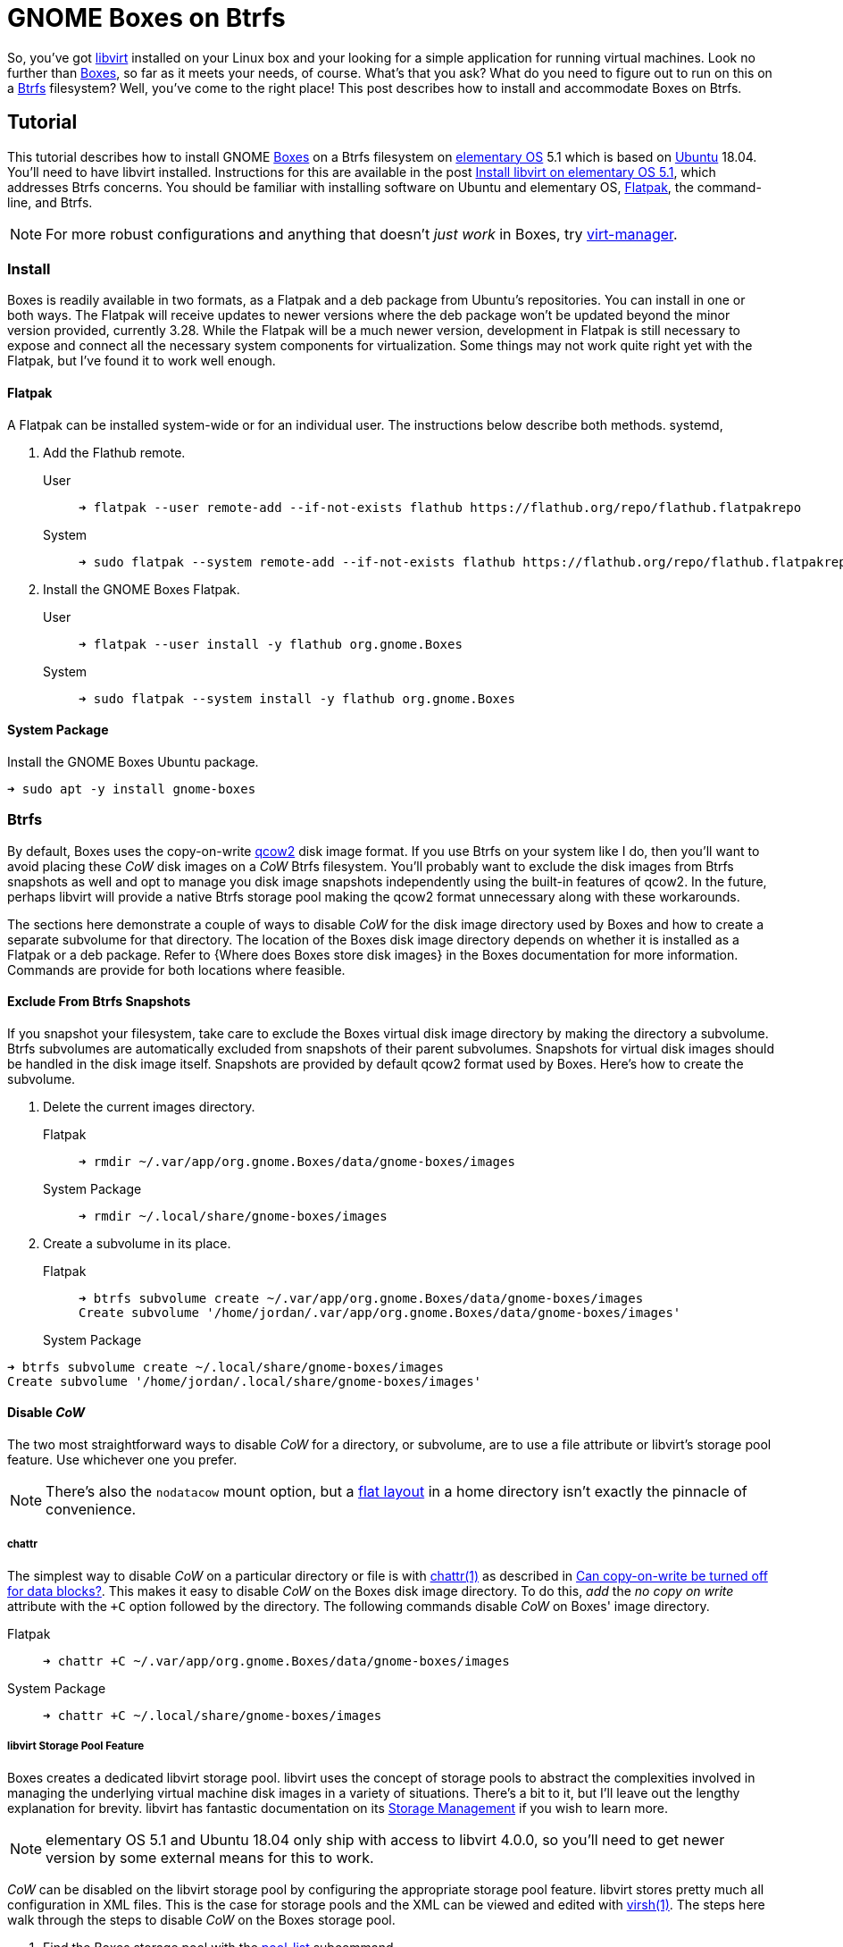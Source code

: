 = GNOME Boxes on Btrfs
:page-layout:
:page-category: Virtualization
:page-tags: [Boxes, Btrfs, elementary, GNOME, KVM, libvirt, Linux, QEMU, Ubuntu, virt-manager, VM]
:Boxes: https://wiki.gnome.org/Apps/Boxes[Boxes]
:Btrfs: https://btrfs.wiki.kernel.org/index.php/Main_Page[Btrfs]
:Btrfs-Wiki-FAQ: https://btrfs.wiki.kernel.org/index.php/FAQ[Btrfs Wiki FAQ]
:Can-copy-on-write-be-turned-off-for-data-blocks: https://btrfs.wiki.kernel.org/index.php/FAQ#Can_copy-on-write_be_turned_off_for_data_blocks.3F[Can copy-on-write be turned off for data blocks?]
:chattr: https://manpages.ubuntu.com/manpages/bionic/man1/chattr.1.html[chattr(1)]
:elementary-OS: https://elementary.io/[elementary OS]
:flat-layout: https://btrfs.wiki.kernel.org/index.php/SysadminGuide#Flat[flat layout]
:Flatpak: https://flatpak.org/[Flatpak]
:fstab: http://manpages.ubuntu.com/manpages/bionic/man5/fstab.5.html[fstab(5)]
:KVM: https://www.linux-kvm.org/page/Main_Page[KVM]
:libvirt: https://libvirt.org/[libvirt]
:libvirt-6-6-0: https://www.libvirt.org/news.html#v6-6-0-2020-08-02[libvirt 6.6.0]
:libvirt-6-7-0: https://www.libvirt.org/news.html#v6-7-0-2020-09-01[libvirt 6.7.0]
:libvirt-Storage-Management: https://libvirt.org/storage.html[Storage Management]
:libvirt-storage-pool-features: https://libvirt.org/formatstorage.html#StoragePoolFeatures[Storage Pool Features]
:qcow2: https://qemu.readthedocs.io/en/latest/system/images.html#cmdoption-image-formats-arg-qcow2[qcow2]
:qcow2-nocow: https://qemu.readthedocs.io/en/latest/system/images.html#cmdoption-qcow2-arg-nocow[nocow]
:QEMU: https://www.qemu.org/[QEMU]
:qemu-img: https://qemu.readthedocs.io/en/latest/tools/qemu-img.html?highlight=qemu-img[qemu-img(1)]
:systemd: https://systemd.io/[systemd]
:Ubuntu: https://ubuntu.com/[Ubuntu]
:virsh: https://libvirt.org/manpages/virsh.html[virsh(1)]
:virsh-pool-edit: https://libvirt.org/manpages/virsh.html#pool-edit[pool-edit]
:virsh-pool-dumpxml: https://libvirt.org/manpages/virsh.html#pool-dumpxml[pool-dumpxml]
:virsh-pool-list: https://libvirt.org/manpages/virsh.html#pool-list[pool-list]
:virt-manager: https://virt-manager.org/[virt-manager]
:Where-does-Boxes-store-disk-images: https://help.gnome.org/users/gnome-boxes/stable/disk-images.html.en[Where does Boxes store disk images?]
:ZFS: https://openzfs.org/wiki/Main_Page[ZFS]

So, you've got {libvirt} installed on your Linux box and your looking for a simple application for running virtual machines.
Look no further than {Boxes}, so far as it meets your needs, of course.
What's that you ask?
What do you need to figure out to run on this on a {Btrfs} filesystem?
Well, you've come to the right place!
This post describes how to install and accommodate Boxes on Btrfs.

== Tutorial

This tutorial describes how to install GNOME {Boxes} on a Btrfs filesystem on {elementary-OS} 5.1 which is based on {Ubuntu} 18.04.
You'll need to have libvirt installed.
Instructions for this are available in the post <<install-libvirt-on-elementary-os-5-1#,Install libvirt on elementary OS 5.1>>, which addresses Btrfs concerns.
You should be familiar with installing software on Ubuntu and elementary OS, {Flatpak}, the command-line, and Btrfs.

[NOTE]
====
For more robust configurations and anything that doesn't _just work_ in Boxes, try {virt-manager}.
====

=== Install

Boxes is readily available in two formats, as a Flatpak and a deb package from Ubuntu's repositories.
You can install in one or both ways.
The Flatpak will receive updates to newer versions where the deb package won't be updated beyond the minor version provided, currently 3.28.
While the Flatpak will be a much newer version, development in Flatpak is still necessary to expose and connect all the necessary system components for virtualization.
Some things may not work quite right yet with the Flatpak, but I've found it to work well enough.

==== Flatpak

A Flatpak can be installed system-wide or for an individual user.
The instructions below describe both methods.
systemd, 

. Add the Flathub remote.

User::
+
[,sh]
----
➜ flatpak --user remote-add --if-not-exists flathub https://flathub.org/repo/flathub.flatpakrepo
----

System::
+
[,sh]
----
➜ sudo flatpak --system remote-add --if-not-exists flathub https://flathub.org/repo/flathub.flatpakrepo
----

. Install the GNOME Boxes Flatpak.

User::
+
[,sh]
----
➜ flatpak --user install -y flathub org.gnome.Boxes
----

System::
+
[,sh]
----
➜ sudo flatpak --system install -y flathub org.gnome.Boxes
----

==== System Package

Install the GNOME Boxes Ubuntu package.

[,sh]
----
➜ sudo apt -y install gnome-boxes
----

=== Btrfs

By default, Boxes uses the copy-on-write {qcow2} disk image format.
If you use Btrfs on your system like I do, then you'll want to avoid placing these _CoW_ disk images on a _CoW_ Btrfs filesystem.
You'll probably want to exclude the disk images from Btrfs snapshots as well and opt to manage you disk image snapshots independently using the built-in features of qcow2.
In the future, perhaps libvirt will provide a native Btrfs storage pool making the qcow2 format unnecessary along with these workarounds.

The sections here demonstrate a couple of ways to disable _CoW_ for the disk image directory used by Boxes and how to create a separate subvolume for that directory.
The location of the Boxes disk image directory depends on whether it is installed as a Flatpak or a deb package.
Refer to {Where does Boxes store disk images} in the Boxes documentation for more information.
Commands are provide for both locations where feasible.

==== Exclude From Btrfs Snapshots

If you snapshot your filesystem, take care to exclude the Boxes virtual disk image directory by making the directory a subvolume.
Btrfs subvolumes are automatically excluded from snapshots of their parent subvolumes.
Snapshots for virtual disk images should be handled in the disk image itself.
Snapshots are provided by default qcow2 format used by Boxes.
Here's how to create the subvolume.

. Delete the current images directory.

Flatpak::
+
[,sh]
----
➜ rmdir ~/.var/app/org.gnome.Boxes/data/gnome-boxes/images
----

System Package::
+
[,sh]
----
➜ rmdir ~/.local/share/gnome-boxes/images
----

. Create a subvolume in its place.

Flatpak::
+
[,sh]
----
➜ btrfs subvolume create ~/.var/app/org.gnome.Boxes/data/gnome-boxes/images
Create subvolume '/home/jordan/.var/app/org.gnome.Boxes/data/gnome-boxes/images'
----

System Package::
+
+
[,sh]
----
➜ btrfs subvolume create ~/.local/share/gnome-boxes/images
Create subvolume '/home/jordan/.local/share/gnome-boxes/images'
----

==== Disable _CoW_

The two most straightforward ways to disable _CoW_ for a directory, or subvolume, are to use a file attribute or libvirt's storage pool feature.
Use whichever one you prefer.

[NOTE]
====
There's also the `nodatacow` mount option, but a {flat-layout} in a home directory isn't exactly the pinnacle of convenience.
====

===== chattr

The simplest way to disable _CoW_ on a particular directory or file is with {chattr} as described in {Can-copy-on-write-be-turned-off-for-data-blocks}.
This makes it easy to disable _CoW_ on the Boxes disk image directory.
To do this, _add_ the _no copy on write_ attribute with the `+C` option followed by the directory.
The following commands disable _CoW_ on Boxes' image directory.

Flatpak::
+
[,sh]
----
➜ chattr +C ~/.var/app/org.gnome.Boxes/data/gnome-boxes/images
----

System Package::
+
[,sh]
----
➜ chattr +C ~/.local/share/gnome-boxes/images
----

===== libvirt Storage Pool Feature

Boxes creates a dedicated libvirt storage pool.
libvirt uses the concept of storage pools to abstract the complexities involved in managing the underlying virtual machine disk images in a variety of situations.
There's a bit to it, but I'll leave out the lengthy explanation for brevity.
libvirt has fantastic documentation on its {libvirt-Storage-Management} if you wish to learn more.

[NOTE]
====
elementary OS 5.1 and Ubuntu 18.04 only ship with access to libvirt 4.0.0, so you'll need to get newer version by some external means for this to work.
====

_CoW_ can be disabled on the libvirt storage pool by configuring the appropriate storage pool feature.
libvirt stores pretty much all configuration in XML files.
This is the case for storage pools and the XML can be viewed and edited with {virsh}.
The steps here walk through the steps to disable _CoW_ on the Boxes storage pool.

. Find the Boxes storage pool with the {virsh-pool-list} subcommand.
+
--
[,sh]
----
➜ virsh pool-list
 Name                 State      Autostart 
-------------------------------------------
 default              active     yes  
 gnome-boxes          active     yes      
----

libvirt's default pool is simply called _default_ while Boxes' pool is named _gnome-boxes_.
--

. To view the current XML configuration for a pool, use the {virsh-pool-dumpxml} subcommand followed by the pool's name.
Here I output the default pool's XML configuration where you can verify _path_ is as expected for the Flatpak.
+
[,sh]
----
➜ virsh pool-dumpxml gnome-boxes
<pool type='dir'>
  <name>images</name>
  <uuid>02814071-7a82-4444-80f1-295cfc6f947d</uuid>
  <capacity unit='bytes'>1999372288000</capacity>
  <allocation unit='bytes'>191017480192</allocation>
  <available unit='bytes'>1808354807808</available>
  <source>
  </source>
  <target>
    <path>/home/jordan/.var/app/org.gnome.Boxes/data/gnome-boxes/images</path>
    <permissions>
      <mode>0775</mode>
      <owner>1001</owner>
      <group>1001</group>
    </permissions>
  </target>
</pool>
----


. To edit a pool's configuration, use the {virsh-pool-edit} subcommand.
To modify the Boxes pool, the command would appear as follows.
+
[,sh]
----
➜ virsh pool-edit gnome-boxes
----

. To disable _CoW_, set the _cow_ feature with `state=no` in the pool's XML.
+
--
The snippet here illustrates the necessary XML.

[source,xml]
----
<features>
  <cow state='no'>
</features>
----

For Boxes' storage pool, the resulting XML to disable _CoW_ could appear like so.

[source,xml]
----
<pool type='dir'>
  <name>gnome-boxes</name>
  <uuid>02814071-7a82-4444-80f1-295cfc6f947d</uuid>
  <capacity unit='bytes'>1999372288000</capacity>
  <allocation unit='bytes'>191017480192</allocation>
  <available unit='bytes'>1808354807808</available>
  <features>
    <cow state='no'>
  </features>
  <source>
  </source>
  <target>
    <path>/home/jordan/.var/app/org.gnome.Boxes/data/gnome-boxes/images</path>
    <permissions>
      <mode>0775</mode>
      <owner>1001</owner>
      <group>1001</group>
    </permissions>
  </target>
</pool>
----
--

== Conclusion

That should be everything you need to get started with GNOME Boxes on a Btrfs filesystem.
Enjoy that simple virtualization.
